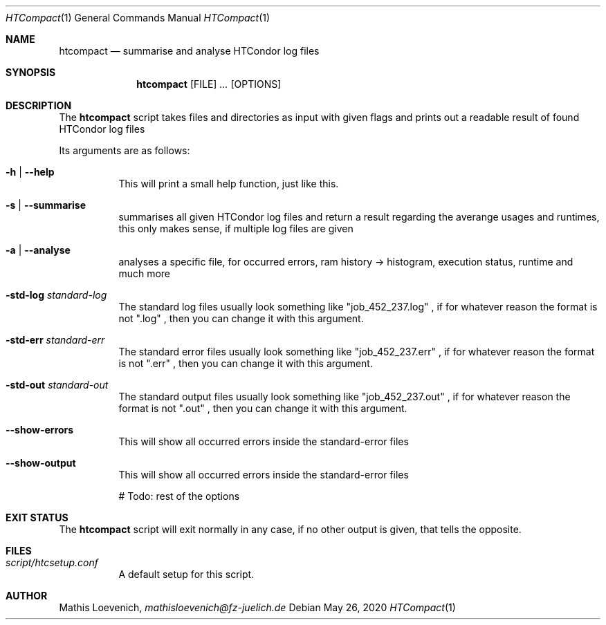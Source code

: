 .Dd May 26, 2020
.Dt HTCompact 1
.Os \" Current operating system.

.Sh NAME
.Nm htcompact
.Nd summarise and analyse HTCondor log files

.Sh SYNOPSIS
.Nm
.Op FILE
.Ar ...
.Op OPTIONS

.Sh DESCRIPTION
The
.Nm
script takes files and directories as input with given flags and
prints out a readable result of found HTCondor log files
.Pp
Its arguments are as follows:
.Bl -tag -width Ds

.It Fl h | Fl Fl help
This will print a small help function, just like this.

.It Fl s | Fl Fl summarise
summarises all given HTCondor log files and return a result regarding the averange usages and runtimes,
this only makes sense, if multiple log files are given

.It Fl a | Fl Fl analyse
analyses a specific file, for occurred errors, ram history -> histogram,
execution status, runtime and much more

.It Fl std-log Ar standard-log
The standard log files usually look something like
.Qq job_452_237.log
, if for whatever reason the format is not
.Qq .log
, then you can change it with this argument.

.It Fl std-err Ar standard-err
The standard error files usually look something like
.Qq job_452_237.err
, if for whatever reason the format is not
.Qq .err
, then you can change it with this argument.

.It Fl std-out Ar standard-out
The standard output files usually look something like
.Qq job_452_237.out
, if for whatever reason the format is not
.Qq .out
, then you can change it with this argument.

.It Fl -show-errors
This will show all occurred errors inside the standard-error files

.It Fl -show-output
This will show all occurred errors inside the standard-error files

# Todo: rest of the options

.Sh EXIT STATUS
The
.Nm
script will exit normally in any case, if no other output is given, that tells the opposite.
.Ex


.Sh FILES
.Bl -tag -width Ds
.It Pa script/htcsetup.conf
A default setup for this script.
.El



.Sh AUTHOR
.An Mathis Loevenich,
.Mt mathisloevenich@fz-juelich.de